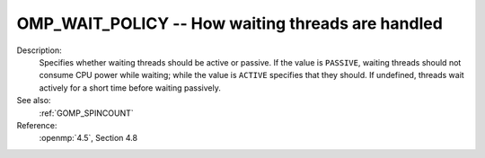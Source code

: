 ..
  Copyright 1988-2022 Free Software Foundation, Inc.
  This is part of the GCC manual.
  For copying conditions, see the copyright.rst file.

.. index:: Environment Variable

.. _omp_wait_policy:

OMP_WAIT_POLICY -- How waiting threads are handled
**************************************************

Description:
  Specifies whether waiting threads should be active or passive.  If
  the value is ``PASSIVE``, waiting threads should not consume CPU
  power while waiting; while the value is ``ACTIVE`` specifies that
  they should.  If undefined, threads wait actively for a short time
  before waiting passively.

See also:
  :ref:`GOMP_SPINCOUNT`

Reference:
  :openmp:`4.5`, Section 4.8